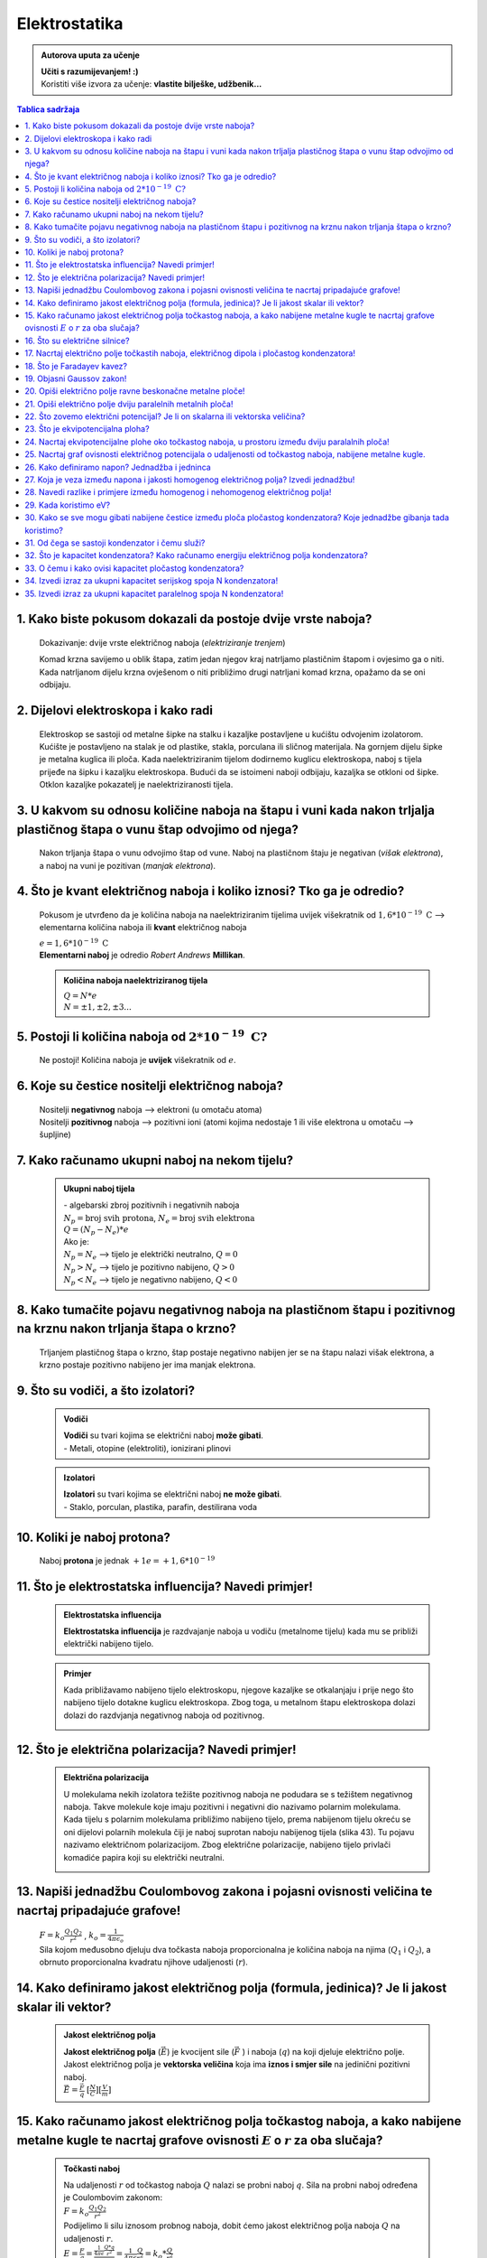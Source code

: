 Elektrostatika
==============

.. admonition:: Autorova uputa za učenje

    | **Učiti s razumijevanjem! :)**
    | Koristiti više izvora za učenje: **vlastite bilješke, udžbenik...**

.. contents:: Tablica sadržaja
  :local:
  :backlinks: none
  :depth: 3


1. Kako biste pokusom dokazali da postoje dvije vrste naboja?
^^^^^^^^^^^^^^^^^^^^^^^^^^^^^^^^^^^^^^^^^^^^^^^^^^^^^^^^^^^^^

  Dokazivanje: dvije vrste električnog naboja (*elektriziranje trenjem*)
  
  Komad krzna savijemo u oblik štapa, zatim jedan njegov kraj natrljamo plastičnim štapom i ovjesimo ga o niti.
  Kada natrljanom dijelu krzna ovješenom o niti približimo drugi natrljani komad krzna, opažamo da se oni odbijaju.
  
  .. image:: elektriziranje-1.png
    :align: center


  .. image:: elektriziranje-2.png
    :align: center

2. Dijelovi elektroskopa i kako radi
^^^^^^^^^^^^^^^^^^^^^^^^^^^^^^^^^^^^

  Elektroskop se sastoji od metalne šipke na stalku i kazaljke postavljene u kućištu odvojenim izolatorom.
  Kućište je postavljeno na stalak je od plastike, stakla, porculana ili sličnog
  materijala. Na gornjem dijelu šipke je metalna kuglica ili ploča. Kada naelektriziranim tijelom dodirnemo kuglicu
  elektroskopa, naboj s tijela prijeđe na šipku i kazaljku elektroskopa. Budući da se istoimeni naboji odbijaju,
  kazaljka se otkloni od šipke. Otklon kazaljke pokazatelj je naelektriziranosti tijela.

    .. image:: elektroskop.jpg

3. U kakvom su odnosu količine naboja na štapu i vuni kada nakon trljalja plastičnog štapa o vunu štap odvojimo od njega?
^^^^^^^^^^^^^^^^^^^^^^^^^^^^^^^^^^^^^^^^^^^^^^^^^^^^^^^^^^^^^^^^^^^^^^^^^^^^^^^^^^^^^^^^^^^^^^^^^^^^^^^^^^^^^^^^^^^^^^^^^

  Nakon trljanja štapa o vunu odvojimo štap od vune. Naboj na plastičnom štaju je negativan (*višak elektrona*),
  a naboj na vuni je pozitivan (*manjak elektrona*).

4. Što je kvant električnog naboja i koliko iznosi? Tko ga je odredio?
^^^^^^^^^^^^^^^^^^^^^^^^^^^^^^^^^^^^^^^^^^^^^^^^^^^^^^^^^^^^^^^^^^^^^^
  Pokusom je utvrđeno da je količina naboja na naelektriziranim tijelima uvijek
  višekratnik od :math:`1,6*10^{-19} \text{ C}` --> elementarna količina naboja ili
  **kvant** električnog naboja

  | :math:`e = 1,6*10^{-19} \text{ C}` 

  | **Elementarni naboj** je odredio *Robert Andrews* **Millikan**.

  .. admonition:: Količina naboja naelektriziranog tijela

    | :math:`Q = N * e`
    | :math:`N = \pm1, \pm2, \pm3 ...` 

5. Postoji li količina naboja od :math:`2*10^{-19} \text{ C?}`
^^^^^^^^^^^^^^^^^^^^^^^^^^^^^^^^^^^^^^^^^^^^^^^^^^^^^^^^^^^^^^
  Ne postoji! Količina naboja je **uvijek** višekratnik od :math:`e`.

6. Koje su čestice nositelji električnog naboja?
^^^^^^^^^^^^^^^^^^^^^^^^^^^^^^^^^^^^^^^^^^^^^^^^

  | Nositelji **negativnog** naboja --> elektroni (u omotaču atoma)
  | Nositelji **pozitivnog** naboja --> pozitivni ioni (atomi kojima nedostaje 1 ili više elektrona u omotaču --> šupljine)

7. Kako računamo ukupni naboj na nekom tijelu?
^^^^^^^^^^^^^^^^^^^^^^^^^^^^^^^^^^^^^^^^^^^^^^

  .. admonition:: Ukupni naboj tijela

    | - algebarski zbroj pozitivnih i negativnih naboja

    | :math:`N_{p} = \text{broj svih protona}`, :math:`N_{e} = \text{broj svih elektrona}`
    | :math:`Q = (N_{p} - N_{e}) * e`

    | Ako je:
    | :math:`N_{p} = N_{e}` --> tijelo je električki neutralno, :math:`Q = 0`
    | :math:`N_{p} > N_{e}` --> tijelo je pozitivno nabijeno, :math:`Q > 0`
    | :math:`N_{p} < N_{e}` --> tijelo je negativno nabijeno, :math:`Q < 0`

8. Kako tumačite pojavu negativnog naboja na plastičnom štapu i pozitivnog na krznu nakon trljanja štapa o krzno?
^^^^^^^^^^^^^^^^^^^^^^^^^^^^^^^^^^^^^^^^^^^^^^^^^^^^^^^^^^^^^^^^^^^^^^^^^^^^^^^^^^^^^^^^^^^^^^^^^^^^^^^^^^^^^^^^^

  Trljanjem plastičnog štapa o krzno, štap postaje negativno nabijen jer se na štapu nalazi višak elektrona, a 
  krzno postaje pozitivno nabijeno jer ima manjak elektrona.

9. Što su vodiči, a što izolatori?
^^^^^^^^^^^^^^^^^^^^^^^^^^^^^^^^^^
  .. admonition:: Vodiči

    | **Vodiči** su tvari kojima se električni naboj **može gibati**.
    | - Metali, otopine (elektroliti), ionizirani plinovi
  
  .. admonition:: Izolatori
    
    | **Izolatori** su tvari kojima se električni naboj **ne može gibati**.
    | - Staklo, porculan, plastika, parafin, destilirana voda

10. Koliki je naboj protona?
^^^^^^^^^^^^^^^^^^^^^^^^^^^^

  Naboj **protona** je jednak :math:`+1e = +1,6*10^{-19}` 

11. Što je elektrostatska influencija? Navedi primjer!
^^^^^^^^^^^^^^^^^^^^^^^^^^^^^^^^^^^^^^^^^^^^^^^^^^^^^^

  .. admonition:: Elektrostatska influencija

    **Elektrostatska influencija** je razdvajanje naboja u vodiču (metalnome tijelu) kada mu se približi električki nabijeno tijelo.
  
  .. admonition:: Primjer

    Kada približavamo nabijeno tijelo elektroskopu, njegove kazaljke se otkalanjaju i prije nego 
    što nabijeno tijelo dotakne kuglicu elektroskopa. Zbog toga, u metalnom štapu elektroskopa dolazi dolazi 
    do razdvjanja negativnog naboja od pozitivnog.

    .. image:: influencija.png

12. Što je električna polarizacija? Navedi primjer!
^^^^^^^^^^^^^^^^^^^^^^^^^^^^^^^^^^^^^^^^^^^^^^^^^^^

  .. admonition:: Električna polarizacija

    U molekulama nekih izolatora težište pozitivnog naboja ne podudara se s težištem negativnog naboja.
    Takve molekule koje imaju pozitivni i negativni dio nazivamo polarnim molekulama.
    Kada tijelu s polarnim molekulama približimo nabijeno tijelo, prema nabijenom tijelu okreću se
    oni dijelovi polarnih molekula čiji je naboj suprotan naboju nabijenog tijela (slika 43). Tu pojavu nazivamo 
    električnom polarizacijom. Zbog električne polarizacije, nabijeno tijelo privlači komadiće papira koji su električki neutralni.
    
    .. image:: polarizacija.png
    

13. Napiši jednadžbu Coulombovog zakona i pojasni ovisnosti veličina te nacrtaj pripadajuće grafove!
^^^^^^^^^^^^^^^^^^^^^^^^^^^^^^^^^^^^^^^^^^^^^^^^^^^^^^^^^^^^^^^^^^^^^^^^^^^^^^^^^^^^^^^^^^^^^^^^^^^^

  | :math:`F = k_o \frac{Q_1 Q_2}{r^2}` , :math:`k_o = \frac{1}{4 \pi \epsilon_o}` 

  | Sila kojom međusobno djeluju dva točkasta naboja proporcionalna je količina naboja na njima (:math:`Q_1` i :math:`Q_2`), a obrnuto proporcionalna kvadratu njihove udaljenosti (:math:`r`). 

  .. image:: coulombov_zakon1.png

  .. image:: coulombov_zakon2.png

14. Kako definiramo jakost električnog polja (formula, jedinica)? Je li jakost skalar ili vektor?
^^^^^^^^^^^^^^^^^^^^^^^^^^^^^^^^^^^^^^^^^^^^^^^^^^^^^^^^^^^^^^^^^^^^^^^^^^^^^^^^^^^^^^^^^^^^^^^^^

  .. admonition:: Jakost električnog polja

    | **Jakost električnog polja** (:math:`\vec{E}`)  je kvocijent sile (:math:`\vec{F}` ) i naboja (:math:`q`) na koji djeluje električno polje.
    | Jakost električnog polja je **vektorska veličina** koja ima **iznos i smjer sile** na jedinični pozitivni naboj.
    | :math:`\vec{E} = \frac{\vec{F}}{q}` :math:`[\frac{N}{C}]`:math:`[\frac{V}{m}]` 

15. Kako računamo jakost električnog polja točkastog naboja, a kako nabijene metalne kugle te nacrtaj grafove ovisnosti :math:`E`  o :math:`r`  za oba slučaja?
^^^^^^^^^^^^^^^^^^^^^^^^^^^^^^^^^^^^^^^^^^^^^^^^^^^^^^^^^^^^^^^^^^^^^^^^^^^^^^^^^^^^^^^^^^^^^^^^^^^^^^^^^^^^^^^^^^^^^^^^^^^^^^^^^^^^^^^^^^^^^^^^^^^^^^^^^^^^^^^

  .. admonition:: Točkasti naboj
    
    | Na udaljenosti :math:`r` od točkastog naboja :math:`Q` nalazi se probni naboj :math:`q`. Sila na probni naboj određena je Coulombovim zakonom:
    | :math:`F = k_o \frac{Q_1 Q_2}{r^2}`
    | Podijelimo li silu iznosom probnog naboja, dobit ćemo jakost električnog polja naboja :math:`Q` na udaljenosti :math:`r`.  
    | :math:`E = \frac{F}{q} = \frac{\frac{1}{4 \pi \epsilon} \frac{Q*q}{r^2}}{q} = \frac{1}{4\pi\epsilon} \frac{Q}{r^2} = k_o * \frac{Q}{r^2}` 
    | Jakost električnog polja naboja (:math:`Q`) opada s kvadratom udaljenosti (:math:`r`) od njega.

    .. image:: el-polje_tockasti.png

  .. admonition:: Metalna kugla

    | Jakost električnog polja unutar kugle (:math:`r < R`) jednaka je **nuli** (*Faradayev kavez*).
    | Jakost električnog polja **na površini kugle**: :math:`E = \frac{1}{4\pi\epsilon} \frac{Q}{R^2}`

    .. image:: el-polje_kugla.png

    | :math:`R = \text{polumjer kugle}`

16. Što su električne silnice?
^^^^^^^^^^^^^^^^^^^^^^^^^^^^^^

  **Električne silnice** su zamišljene linije kojima predočujemo električno polje.

17. Nacrtaj električno polje točkastih naboja, električnog dipola i pločastog kondenzatora!
^^^^^^^^^^^^^^^^^^^^^^^^^^^^^^^^^^^^^^^^^^^^^^^^^^^^^^^^^^^^^^^^^^^^^^^^^^^^^^^^^^^^^^^^^^^
  .. admonition:: Električno polje točkastog naboja

    .. image:: el-polje_tockasti1.jpg
      :width: 45 %
    .. image:: el-polje_tockasti2.jpg
      :width: 45 %
  
  .. admonition:: Električni dipol

    .. image:: dipol1.jpg
      :width: 90 %

    Električno polje dipola (dvaju suprotno nabijenih točkastih tijela koja električki međudjeluju) predočeno je s pomoću silnica koje izlaze iz pozitivnog, a ulaze u negativno nabijeno tijelo.

  .. admonition:: Pločasti kondenzator

    .. image:: homogeno_polje-kondenzator.jpg
      :width: 60%

    - homogeno polje

18. Što je Faradayev kavez?
^^^^^^^^^^^^^^^^^^^^^^^^^^^

  **Faradayev kavez** je prostor unutar naelektriziranog vodiča u kojem je **jakost električnog polja** jednaka nuli.

  Djelovanje Faradayevog kaveza: 

  .. image:: Faraday_cage.gif
  
19. Objasni Gaussov zakon!
^^^^^^^^^^^^^^^^^^^^^^^^^^

  Gaussov zakon kaže da **jakost električnog polja** možemo dobiti tako da količinu naboja
  (:math:`Q`) podijelimo permitivnošću (:math:`\epsilon`) i površinom plohe :math:`S`  unutar koje se
  nalazi naboj i kroz koju okomito prolaze silnice.

  :math:`E = \frac{Q}{\epsilon * S}`

20. Opiši električno polje ravne beskonačne metalne ploče!
^^^^^^^^^^^^^^^^^^^^^^^^^^^^^^^^^^^^^^^^^^^^^^^^^^^^^^^^^^

  Dovedemo li pozitivni električni naboj na ravnu beskonačnu metalnu ploču, naboj će se po njoj rasporediti jednoliko
  zbog odbojne sile među nositeljima dovedenog naboja.
  Električno polje možemo ispitati pomoću pozitivnog probnog naboja (:math:`q`). Na probni naboj djeluju svi naboji s ploče.
  Na slici a) prikazane su sile kojima na probni naboj djeluju naboji ploče iz točaka A i B. Te su sile jednakih iznosa, a njihova
  **rezultanta** je **okomita na plohu**. Bilo gdje da postavimo probni naboj, naboj će s ploče na njega djelovati silom okomitom na ploču.

  | **Silnice električnog polja su okomite na ploču**, *slika b).* Polje prikazano takvim silnicama je homogeno, što znači da njegova jakost ne ovisi o udaljenosti od ploče.

  .. image:: ravna_beskonacna_ploca.png

21. Opiši električno polje dviju paralelnih metalnih ploča!
^^^^^^^^^^^^^^^^^^^^^^^^^^^^^^^^^^^^^^^^^^^^^^^^^^^^^^^^^^^

  Kada pozitivno nabijenoj metalnoj ploči približimo nenabijenu, u nenabijenoj ploči će doći do razdvajanja pozitivnog
  od negativnog naboja (elektrostatska indukcija, slika 1a). Spojimo li ploču, u kojoj su se naboji razdvojili vodičem s tlom
  (uzemljimo je), elektroni pristigli iz tla neutraliziraju pozitivan naboj. Preostale su dvije
  ploče s jednakim količinama različitih naboja (slika 1b).

  .. image:: paralelne_ploce.png
  
  Prikažemo li silnice električnog polja pozitivne ploče punim crtama, a negativne ploče isprekidanim (slika 2a),
  uočavamo da se električna polja pozitivne i negativne ploče u prostoru među njima zbrajaju, a izvan
  ploča poništavaju. Prema tome, polje postoji samo između ploča (slika 2b), a njegova je jakost: :math:`E = \frac{Q}{\epsilon S}`

  .. image:: paralelne_ploce2.png

22. Što zovemo električni potencijal? Je li on skalarna ili vektorska veličina?
^^^^^^^^^^^^^^^^^^^^^^^^^^^^^^^^^^^^^^^^^^^^^^^^^^^^^^^^^^^^^^^^^^^^^^^^^^^^^^^

  .. admonition:: Električni potencijal

    **Električni potencijal** (:math:`\phi`) je kvocijent električne potencijalne energije i naboja; skalarna veličina.

    | :math:`\phi = \frac{E_{ep}}{q}` :math:`[\frac{J}{C}]` :math:`[V]`

23. Što je ekvipotencijalna ploha?
^^^^^^^^^^^^^^^^^^^^^^^^^^^^^^^^^^

  Ekvipotencijalna ploha je skup točaka jednako udaljenih od središta točkastog naboja (*sfera*) koje imaju jednaki potencijal.

  .. image:: ekvipotencijalne_plohe.png
    :align: center

24. Nacrtaj ekvipotencijalne plohe oko točkastog naboja, u prostoru između dviju paralalnih ploča!
^^^^^^^^^^^^^^^^^^^^^^^^^^^^^^^^^^^^^^^^^^^^^^^^^^^^^^^^^^^^^^^^^^^^^^^^^^^^^^^^^^^^^^^^^^^^^^^^^^

25. Nacrtaj graf ovisnosti električnog potencijala o udaljenosti od točkastog naboja, nabijene metalne kugle.
^^^^^^^^^^^^^^^^^^^^^^^^^^^^^^^^^^^^^^^^^^^^^^^^^^^^^^^^^^^^^^^^^^^^^^^^^^^^^^^^^^^^^^^^^^^^^^^^^^^^^^^^^^^^^

  .. image:: potencijal_kugla.png

26. Kako definiramo napon? Jednadžba i jedninca
^^^^^^^^^^^^^^^^^^^^^^^^^^^^^^^^^^^^^^^^^^^^^^^

  .. admonition:: Napon

    Napon je razlika potencijala između dvije točke u električnom polju.

    :math:`U = \phi_2 - \phi_1 = \frac{E_{ep2}}{q} - \frac{E_{ep1}}{q}= \frac{E_{ep2} - E_{ep1}}{q} = \frac{\Delta E_{ep}}{q}` 

    :math:`\Delta E_{ep} = W \Rightarrow U = \frac{W}{q}` 

27. Koja je veza između napona i jakosti homogenog električnog polja? Izvedi jednadžbu!
^^^^^^^^^^^^^^^^^^^^^^^^^^^^^^^^^^^^^^^^^^^^^^^^^^^^^^^^^^^^^^^^^^^^^^^^^^^^^^^^^^^^^^^

  .. image:: napon_polje.png
    :width: 75%
    :align: center

  Uzmimo homogeno električno polje između dviju paralelnih ploča razmaknutih za :math:`d`.
  Zamislimo pozitivan naboj :math:`q`  uz pozitivnu ploču. Na njega djeluje električna sila stalnog iznosa
  okomito prema dolje. Kada naboj pod utjecajem te sile dođe do negativne ploče, obavljen je rad:

  | :math:`W = F_x * s`

  | :math:`W = E * q * d | :q`  

  | :math:`\frac{W}{q} = E * d` , :math:`U = \frac{W}{q}` 

  .. admonition:: Napon i jakost polja
  
    | :math:`U = E * d \Rightarrow E = \frac{U}{d}` 

28. Navedi razlike i primjere između homogenog i nehomogenog električnog polja!
^^^^^^^^^^^^^^^^^^^^^^^^^^^^^^^^^^^^^^^^^^^^^^^^^^^^^^^^^^^^^^^^^^^^^^^^^^^^^^^

  .. admonition:: Homogeno električno polje

     - pločasti kondenzator

       - električne silnice su međusobno paralalne, jednake gustoće

       - električno polje u svakoj točki ima istu jakost i isti smjer

       - jakost električnog polja ne ovisi o udaljenosti naboja od ploča
    
  .. admonition:: Nehomogeno električno polje

    - točkasti naboj, metalna kugla

      - silnice električnog polja nisu uvijek pravci, nego krivulje

      - vektor električnog polja u nekoj točki leži **na tangenti** na silnicu koja prolazi tom točkom

      - u različitim točkama električno polje ima različitu jakost

      - sila na naboj u različitim točkama polja je različita

29. Kada koristimo eV?
^^^^^^^^^^^^^^^^^^^^^^^^^^^^^^^^^^^^^^

  | Elektronvoltima iskazujemo energije elementarnih čestica (elektroni, protoni, neutroni).

  | :math:`1 eV` je kinetička energija koju primi elektron ubrzan kroz dvije točke električnog polja s razlikom potencijala 1V 

30. Kako se sve mogu gibati nabijene čestice između ploča pločastog kondenzatora? Koje jednadžbe gibanja tada koristimo?
^^^^^^^^^^^^^^^^^^^^^^^^^^^^^^^^^^^^^^^^^^^^^^^^^^^^^^^^^^^^^^^^^^^^^^^^^^^^^^^^^^^^^^^^^^^^^^^^^^^^^^^^^^^^^^^^^^^^^^^^

  Nabijene čestice između ploča pločastog kondenzatora kreću se ubrzano (*na njih djeluje elektrostatska sila,* :math:`F = m*a`).

  :math:`v = v_0 + a * t` 

  :math:`s = v_0 * t + \frac{a*t^2}{2}`

  :math:`v^2 = v_0 + 2*a*s`

31. Od čega se sastoji kondenzator i čemu služi?
^^^^^^^^^^^^^^^^^^^^^^^^^^^^^^^^^^^^^^^^^^^^^^^^

  Kondenzator se sastoji od **vodiča** i **izolatora**.
  Služi za pohranjivanje naboja.

32. Što je kapacitet kondenzatora? Kako računamo energiju električnog polja kondenzatora?
^^^^^^^^^^^^^^^^^^^^^^^^^^^^^^^^^^^^^^^^^^^^^^^^^^^^^^^^^^^^^^^^^^^^^^^^^^^^^^^^^^^^^^^^^

  .. admonition:: Kapacitet kondenzatora

    **Kapacitet** kondenzatora je kvocijent količine naboja (:math:`Q`) na oblogama kondenzatora i napona (:math:`U`) među njima.

    :math:`C = \frac{Q}{U} = \epsilon_0 \epsilon_r \frac{S}{d}` :math:`[F]`

  .. admonition:: Energija električnog polja kondenzatora 

    :math:`E_C = \frac{Q * U}{2} = \frac{C * U^2}{2} = \frac{Q^2}{2C}` 

33. O čemu i kako ovisi kapacitet pločastog kondenzatora?
^^^^^^^^^^^^^^^^^^^^^^^^^^^^^^^^^^^^^^^^^^^^^^^^^^^^^^^^^

  Kapacitet pločastog kondenzatora ovisi o međusobnoj udaljenosti ploča, dielektriku (*izolatoru*) 
  koji se nalazi između ploča i razlici potencijala (*naponu*) na pločama.

34. Izvedi izraz za ukupni kapacitet serijskog spoja N kondenzatora!
^^^^^^^^^^^^^^^^^^^^^^^^^^^^^^^^^^^^^^^^^^^^^^^^^^^^^^^^^^^^^^^^^^^^

  :math:`\frac{1}{C_{uk}} = \frac{1}{C_1} + \frac{1}{C_2} + \frac{1}{C_3 } + \text{...} + \frac{1}{C_N}`

  :math:`\frac{1}{C_{uk}} = N * \frac{1}{C}`  

  :math:`\frac{1}{C_{uk}} = \frac{N}{C} |^{-1}`

  :math:`C_{uk} = \frac{C}{N}` 

35. Izvedi izraz za ukupni kapacitet paralelnog spoja N kondenzatora!
^^^^^^^^^^^^^^^^^^^^^^^^^^^^^^^^^^^^^^^^^^^^^^^^^^^^^^^^^^^^^^^^^^^^^

  :math:`C_{uk} = C_1 + C_2 + C_3 + \text{...} + C_N`

  :math:`C_{uk} = N * C` 